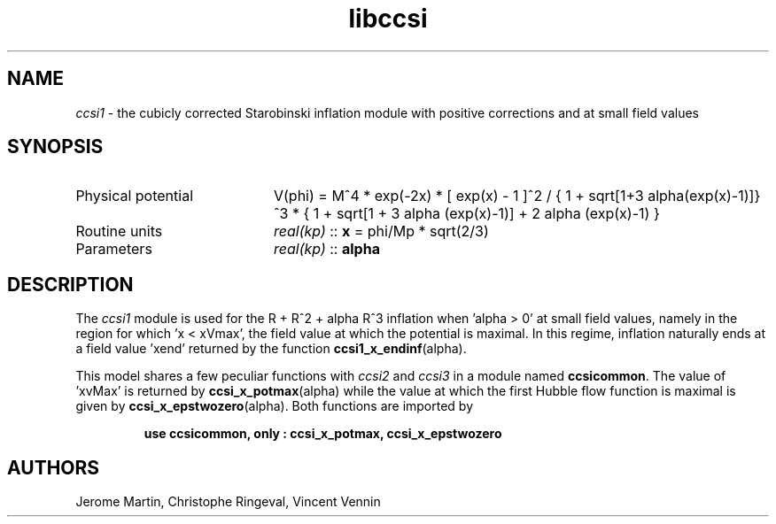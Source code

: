 .TH libccsi 3 "January 19, 2014" "libaspic" "Module convention" 

.SH NAME
.I ccsi1
- the cubicly corrected Starobinski inflation module with positive corrections and at small field values

.SH SYNOPSIS
.TP 20
Physical potential
V(phi) = M^4 * exp(-2x) * [ exp(x) - 1 ]^2 /
{ 1 + sqrt[1+3 alpha(exp(x)-1)]}^3 * { 1 + sqrt[1 + 3 alpha (exp(x)-1)] + 2 alpha (exp(x)-1) }
.TP
Routine units
.I real(kp)
::
.B x
= phi/Mp * sqrt(2/3)
.TP
Parameters
.I real(kp)
::
.B alpha

.SH DESCRIPTION
The
.I ccsi1
module is used for the R + R^2 + alpha R^3 inflation when 'alpha > 0' at small field
values, namely in the region for which 'x < xVmax', the field value at
which the potential is maximal. In this regime, inflation naturally
ends at a field value 'xend' returned by the function
.BR ccsi1_x_endinf (alpha).

This model shares a few peculiar functions with
.I ccsi2
and
.I ccsi3
in a module named
.BR ccsicommon .
The value of 'xvMax' is returned by
.BR ccsi_x_potmax (alpha)
while the value at which the first Hubble flow function is maximal is
given by
.BR ccsi_x_epstwozero (alpha).
Both functions are imported by
.IP
.B use ccsicommon, only : ccsi_x_potmax, ccsi_x_epstwozero
.SH AUTHORS
Jerome Martin, Christophe Ringeval, Vincent Vennin
